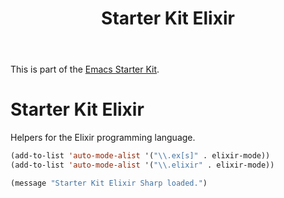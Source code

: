 #+TITLE: Starter Kit Elixir
#+OPTIONS: toc:nil num:nil ^:nil

This is part of the [[file:starter-kit.org][Emacs Starter Kit]].

* Starter Kit Elixir
Helpers for the Elixir programming language.

#+begin_src emacs-lisp
(add-to-list 'auto-mode-alist '("\\.ex[s]" . elixir-mode))
(add-to-list 'auto-mode-alist '("\\.elixir" . elixir-mode))
#+end_src

#+source: message-line
#+begin_src emacs-lisp
  (message "Starter Kit Elixir Sharp loaded.")
#+end_src

